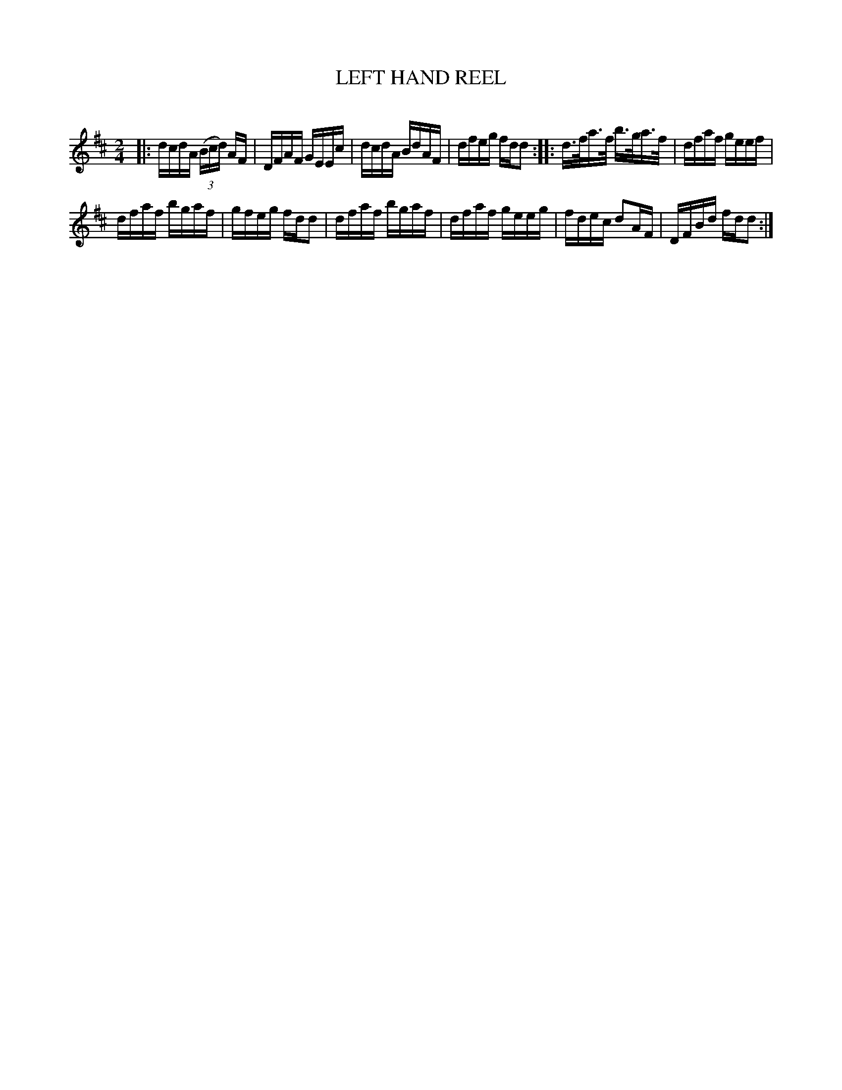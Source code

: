 X: 30744
T: LEFT HAND REEL
C:
%R: reel
B: Elias Howe "The Musician's Companion" Part 3 1844 p.74 #4
S: http://imslp.org/wiki/The_Musician's_Companion_(Howe,_Elias)
Z: 2015 John Chambers <jc:trillian.mit.edu>
M: 2/4
L: 1/16
K: D
% - - - - - - - - - - - - - - - - - - - - - - - - -
|:\
dcdA (3(Bcd) AF | DFAF GEEc |\
dcdA BdAF | dfeg fdd2 ::\
d>fa>f b>ga>f | dfaf geef |
dfaf bgaf | gfeg fdd2 |\
dfaf bgaf | dfaf geeg |\
fdec d2AF | DFBd fdd2 :|
% - - - - - - - - - - - - - - - - - - - - - - - - -
